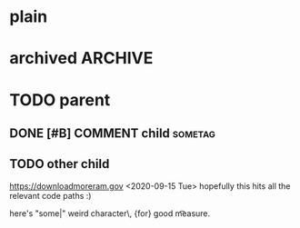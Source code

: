 #+FILETAGS: one two three
#+PROPERTY: p1 v1 v2 v3

* plain
* archived                                                          :ARCHIVE:
* TODO parent
** DONE [#B] COMMENT child                                                 :sometag:
CLOSED: [2020-09-15 Tue 17:59]
:PROPERTIES:
:Effort:   1:00
:thing: thingy
:END:
:LOGBOOK:
- State "DONE"       from "TODO"       [2020-09-15 Tue 17:57]
CLOCK: [2020-09-15 Tue 17:57]--[2020-09-15 Tue 17:57] =>  0:00
- this is a clock note
:END:
** TODO other child
SCHEDULED: <2020-09-18 Fri> DEADLINE: <2020-09-22 Tue +2d -1m>
:LOGBOOK:
- Rescheduled from "[2020-09-17 Thu]" on [2020-09-15 Tue 17:58]
- Not scheduled, was "[2020-09-19 Sat]" on [2020-09-15 Tue 17:58]
- Removed deadline, was "[2020-09-22 Tue]" on [2020-09-15 Tue 17:58]
- New deadline from "[2020-09-17 Thu]" on [2020-09-15 Tue 17:58]
:END:
https://downloadmoreram.gov
<2020-09-15 Tue>
hopefully this hits all the relevant code paths :)

here's "some|"
weird character\\s, {for}
	good \n\t measure.
